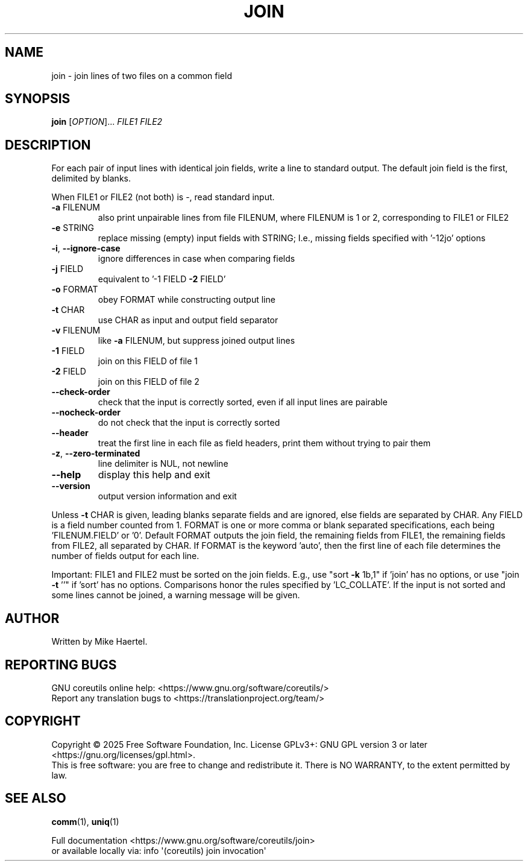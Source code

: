 .\" DO NOT MODIFY THIS FILE!  It was generated by help2man 1.49.3.
.TH JOIN "1" "January 2025" "GNU coreutils 9.6" "User Commands"
.SH NAME
join \- join lines of two files on a common field
.SH SYNOPSIS
.B join
[\fI\,OPTION\/\fR]... \fI\,FILE1 FILE2\/\fR
.SH DESCRIPTION
.\" Add any additional description here
.PP
For each pair of input lines with identical join fields, write a line to
standard output.  The default join field is the first, delimited by blanks.
.PP
When FILE1 or FILE2 (not both) is \-, read standard input.
.TP
\fB\-a\fR FILENUM
also print unpairable lines from file FILENUM, where
FILENUM is 1 or 2, corresponding to FILE1 or FILE2
.TP
\fB\-e\fR STRING
replace missing (empty) input fields with STRING;
I.e., missing fields specified with '\-12jo' options
.TP
\fB\-i\fR, \fB\-\-ignore\-case\fR
ignore differences in case when comparing fields
.TP
\fB\-j\fR FIELD
equivalent to '\-1 FIELD \fB\-2\fR FIELD'
.TP
\fB\-o\fR FORMAT
obey FORMAT while constructing output line
.TP
\fB\-t\fR CHAR
use CHAR as input and output field separator
.TP
\fB\-v\fR FILENUM
like \fB\-a\fR FILENUM, but suppress joined output lines
.TP
\fB\-1\fR FIELD
join on this FIELD of file 1
.TP
\fB\-2\fR FIELD
join on this FIELD of file 2
.TP
\fB\-\-check\-order\fR
check that the input is correctly sorted, even
if all input lines are pairable
.TP
\fB\-\-nocheck\-order\fR
do not check that the input is correctly sorted
.TP
\fB\-\-header\fR
treat the first line in each file as field headers,
print them without trying to pair them
.TP
\fB\-z\fR, \fB\-\-zero\-terminated\fR
line delimiter is NUL, not newline
.TP
\fB\-\-help\fR
display this help and exit
.TP
\fB\-\-version\fR
output version information and exit
.PP
Unless \fB\-t\fR CHAR is given, leading blanks separate fields and are ignored,
else fields are separated by CHAR.  Any FIELD is a field number counted
from 1.  FORMAT is one or more comma or blank separated specifications,
each being 'FILENUM.FIELD' or '0'.  Default FORMAT outputs the join field,
the remaining fields from FILE1, the remaining fields from FILE2, all
separated by CHAR.  If FORMAT is the keyword 'auto', then the first
line of each file determines the number of fields output for each line.
.PP
Important: FILE1 and FILE2 must be sorted on the join fields.
E.g., use "sort \fB\-k\fR 1b,1" if 'join' has no options,
or use "join \fB\-t\fR ''" if 'sort' has no options.
Comparisons honor the rules specified by 'LC_COLLATE'.
If the input is not sorted and some lines cannot be joined, a
warning message will be given.
.SH AUTHOR
Written by Mike Haertel.
.SH "REPORTING BUGS"
GNU coreutils online help: <https://www.gnu.org/software/coreutils/>
.br
Report any translation bugs to <https://translationproject.org/team/>
.SH COPYRIGHT
Copyright \(co 2025 Free Software Foundation, Inc.
License GPLv3+: GNU GPL version 3 or later <https://gnu.org/licenses/gpl.html>.
.br
This is free software: you are free to change and redistribute it.
There is NO WARRANTY, to the extent permitted by law.
.SH "SEE ALSO"
\fBcomm\fP(1), \fBuniq\fP(1)
.PP
.br
Full documentation <https://www.gnu.org/software/coreutils/join>
.br
or available locally via: info \(aq(coreutils) join invocation\(aq
